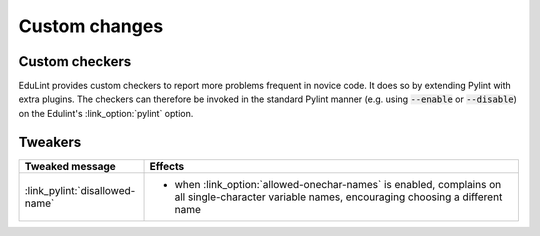 Custom changes
^^^^^^^^^^^^^^

Custom checkers
---------------


EduLint provides custom checkers to report more problems frequent in novice code. It does so by extending Pylint with extra plugins. The checkers can therefore be invoked in the standard Pylint manner (e.g. using :code:`--enable` or :code:`--disable`) on the Edulint's :link_option:`pylint` option.

.. checkers-block::

Tweakers
--------

.. list-table::
   :widths: 25 75
   :header-rows: 1

   * - Tweaked message
     - Effects
   * - :link_pylint:`disallowed-name`
     -
      * when :link_option:`allowed-onechar-names` is enabled, complains on all single-character variable names, encouraging choosing a different name
